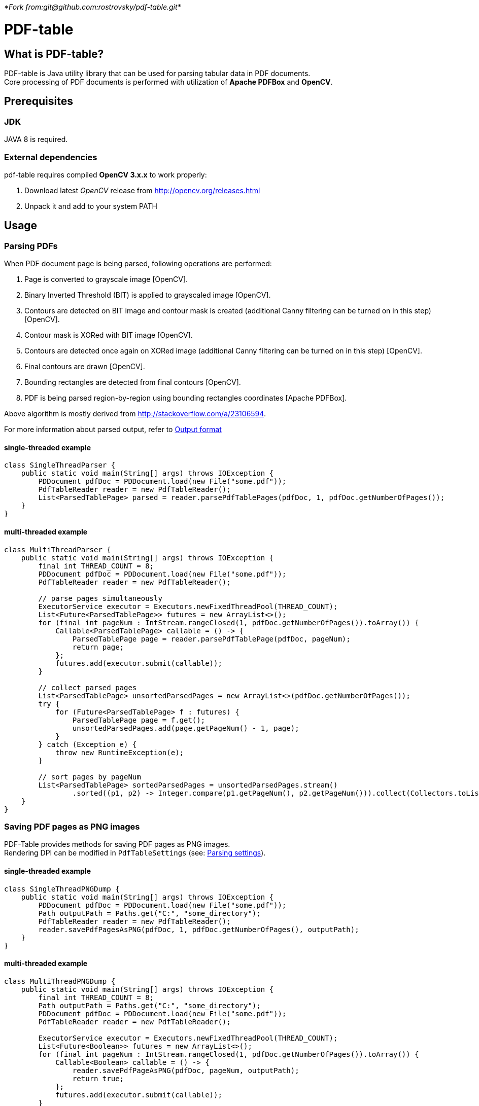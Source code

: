 _*Fork from:git@github.com:rostrovsky/pdf-table.git*_

= PDF-table
:toc:

== What is PDF-table?
PDF-table is Java utility library that can be used for parsing tabular data in PDF documents. +
Core processing of PDF documents is performed with utilization of *Apache PDFBox* and *OpenCV*.

== Prerequisites

=== JDK

JAVA 8 is required.

=== External dependencies

pdf-table requires compiled *OpenCV 3.x.x* to work properly:

. Download latest _OpenCV_ release from http://opencv.org/releases.html
. Unpack it and add to your system PATH


== Usage

=== Parsing PDFs
When PDF document page is being parsed, following operations are performed:

. Page is converted to grayscale image [OpenCV].
. Binary Inverted Threshold (BIT) is applied to grayscaled image [OpenCV].
. Contours are detected on BIT image and contour mask is created (additional Canny filtering can be turned on in this step) [OpenCV].
. Contour mask is XORed with BIT image [OpenCV].
. Contours are detected once again on XORed image (additional Canny filtering can be turned on in this step) [OpenCV].
. Final contours are drawn [OpenCV].
. Bounding rectangles are detected from final contours [OpenCV].
. PDF is being parsed region-by-region using bounding rectangles coordinates [Apache PDFBox].

Above algorithm is mostly derived from http://stackoverflow.com/a/23106594.

For more information about parsed output, refer to <<Output format>>

==== single-threaded example
[source, java]
----
class SingleThreadParser {
    public static void main(String[] args) throws IOException {
        PDDocument pdfDoc = PDDocument.load(new File("some.pdf"));
        PdfTableReader reader = new PdfTableReader();
        List<ParsedTablePage> parsed = reader.parsePdfTablePages(pdfDoc, 1, pdfDoc.getNumberOfPages());
    }
}
----

==== multi-threaded example
[source, java]
----
class MultiThreadParser {
    public static void main(String[] args) throws IOException {
        final int THREAD_COUNT = 8;
        PDDocument pdfDoc = PDDocument.load(new File("some.pdf"));
        PdfTableReader reader = new PdfTableReader();

        // parse pages simultaneously
        ExecutorService executor = Executors.newFixedThreadPool(THREAD_COUNT);
        List<Future<ParsedTablePage>> futures = new ArrayList<>();
        for (final int pageNum : IntStream.rangeClosed(1, pdfDoc.getNumberOfPages()).toArray()) {
            Callable<ParsedTablePage> callable = () -> {
                ParsedTablePage page = reader.parsePdfTablePage(pdfDoc, pageNum);
                return page;
            };
            futures.add(executor.submit(callable));
        }

        // collect parsed pages
        List<ParsedTablePage> unsortedParsedPages = new ArrayList<>(pdfDoc.getNumberOfPages());
        try {
            for (Future<ParsedTablePage> f : futures) {
                ParsedTablePage page = f.get();
                unsortedParsedPages.add(page.getPageNum() - 1, page);
            }
        } catch (Exception e) {
            throw new RuntimeException(e);
        }

        // sort pages by pageNum
        List<ParsedTablePage> sortedParsedPages = unsortedParsedPages.stream()
                .sorted((p1, p2) -> Integer.compare(p1.getPageNum(), p2.getPageNum())).collect(Collectors.toList());
    }
}
----

=== Saving PDF pages as PNG images
PDF-Table provides methods for saving PDF pages as PNG images. +
Rendering DPI can be modified in `PdfTableSettings` (see: <<Parsing settings>>).

==== single-threaded example
[source, java]
----
class SingleThreadPNGDump {
    public static void main(String[] args) throws IOException {
        PDDocument pdfDoc = PDDocument.load(new File("some.pdf"));
        Path outputPath = Paths.get("C:", "some_directory");
        PdfTableReader reader = new PdfTableReader();
        reader.savePdfPagesAsPNG(pdfDoc, 1, pdfDoc.getNumberOfPages(), outputPath);
    }
}
----

==== multi-threaded example
[source, java]
----
class MultiThreadPNGDump {
    public static void main(String[] args) throws IOException {
        final int THREAD_COUNT = 8;
        Path outputPath = Paths.get("C:", "some_directory");
        PDDocument pdfDoc = PDDocument.load(new File("some.pdf"));
        PdfTableReader reader = new PdfTableReader();

        ExecutorService executor = Executors.newFixedThreadPool(THREAD_COUNT);
        List<Future<Boolean>> futures = new ArrayList<>();
        for (final int pageNum : IntStream.rangeClosed(1, pdfDoc.getNumberOfPages()).toArray()) {
            Callable<Boolean> callable = () -> {
                reader.savePdfPageAsPNG(pdfDoc, pageNum, outputPath);
                return true;
            };
            futures.add(executor.submit(callable));
        }

        try {
            for (Future<Boolean> f : futures) {
                f.get();
            }
        } catch (Exception e) {
            throw new RuntimeException(e);
        }
    }
}
----

=== Saving debug PNG images
When tables in PDF document cannot be parsed correctly with default settings, user can save debug images that show page
at various stages of processing. +
Using these images, user can adjust `PdfTableSettings` accordingly to achieve desired results
(see: <<Parsing settings>>).

==== single-threaded example
[source, java]
----
class SingleThreadDebugImgsDump {
    public static void main(String[] args) throws IOException {
        PDDocument pdfDoc = PDDocument.load(new File("some.pdf"));
        Path outputPath = Paths.get("C:", "some_directory");
        PdfTableReader reader = new PdfTableReader();
        reader.savePdfTablePagesDebugImages(pdfDoc, 1, pdfDoc.getNumberOfPages(), outputPath);
    }
}
----

==== multi-threaded example
[source, java]
----
class MultiThreadDebugImgsDump {
    public static void main(String[] args) throws IOException {
        final int THREAD_COUNT = 8;
        Path outputPath = Paths.get("C:", "some_directory");
        PDDocument pdfDoc = PDDocument.load(new File("some.pdf"));
        PdfTableReader reader = new PdfTableReader();

        ExecutorService executor = Executors.newFixedThreadPool(THREAD_COUNT);
        List<Future<Boolean>> futures = new ArrayList<>();
        for (final int pageNum : IntStream.rangeClosed(1, pdfDoc.getNumberOfPages()).toArray()) {
            Callable<Boolean> callable = () -> {
                reader.savePdfTablePagesDebugImage(pdfDoc, pageNum, outputPath);
                return true;
            };
            futures.add(executor.submit(callable));
        }

        try {
            for (Future<Boolean> f : futures) {
                f.get();
            }
        } catch (Exception e) {
            throw new RuntimeException(e);
        }
    }
}
----

=== Parsing settings

PDF rendering and OpenCV filtering settings are stored in `PdfTableSettings` object.

Custom settings instance can be passed to `PdfTableReader` constructor when non-default values are needed:

[source, java]
----
(...)

// build settings object
PdfTableSettings settings = PdfTableSettings.getBuilder()
                .setCannyFiltering(true)
                .setCannyApertureSize(5)
                .setCannyThreshold1(40)
                .setCannyThreshold2(190.5)
                .setPdfRenderingDpi(160)
                .build();

// pass settings to reader
PdfTableReader reader = new PdfTableReader(settings);
----


=== Output format
Each parsed PDF page is being returned as `ParsedTablePage` object:
[source, java]
----
(...)

PDDocument pdfDoc = PDDocument.load(new File("some.pdf"));
PdfTableReader reader = new PdfTableReader();

// first page in document has index == 1, not 0 !
ParsedTablePage firstPage = reader.parsePdfTablePage(pdfDoc, 1);

// getting page number
assert firstPage.getPageNum() == 1;

// rows and cells are zero-indexed just like elements of the List
// getting first row
ParsedTablePage.ParsedTableRow firstRow = firstPage.getRow(0);

// getting third cell in second row
String thirdCellContent = firstPage.getRow(1).getCell(2);

// cell content usually contain <CR><LF> characters,
// so it is recommended to trim them before processing
double thirdCellNumericValue = Double.valueOf(thirdCellContent.trim());
----